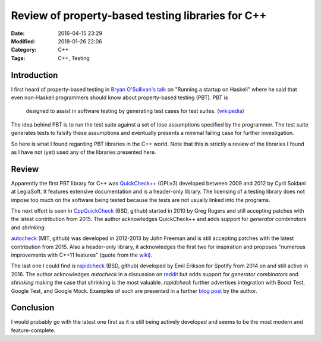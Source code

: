 Review of property-based testing libraries for C++
==================================================

:Date: 2016-04-15 23:29
:Modified: 2018-01-26 22:06
:Category: C++
:Tags: C++, Testing


Introduction
------------

I first heard of property-based testing in `Bryan O'Sullivan's talk`_ on
"Running a startup on Haskell" where he said that even non-Haskell
programmers should know about property-based testing (PBT).  PBT is

   designed to assist in software testing by generating test cases for
   test suites.  (`wikipedia`_)

The idea behind PBT is to run the test suite against a set of lose
assumptions specified by the programmer.  The test suite generates tests
to falsify these assumptions and eventually presents a minimal failing
case for further investigation.

So here is what I found regarding PBT libraries in the C++ world.  Note
that this is strictly a review of the libraries I found as I have not
(yet) used any of the libraries presented here.


Review
------

Apparently the first PBT library for C++ was `QuickCheck++`_ (GPLv3)
developed between 2009 and 2012 by Cyril Soldani at LegiaSoft.  It
features extensive documentation and is a header-only library.  The
licensing of a testing library does not impose too much on the software
being tested because the tests are not usually linked into the programs.

The next effort is seen in `CppQuickCheck`_ (BSD, github) started in
2010 by Greg Rogers and still accepting patches with the latest
contribution from 2015.  The author acknowledges QuickCheck++ and adds
support for *generator combinators* and *shrinking*.

`autocheck`_ (MIT, github) was developed in 2012-2013 by John Freeman
and is still accepting patches with the latest contribution from 2015.
Also a header-only library, it acknowledges the first two for
inspiration and proposes "numerous improvements with C++11 features"
(quote from the `wiki
<https://github.com/thejohnfreeman/autocheck/wiki>`_).

The last one I could find is `rapidcheck`_ (BSD, github) developed by
Emil Erikson for Spotify from 2014 on and still active in 2016.  The
author acknowledges `autocheck` in a discussion on `reddit
<https://www.reddit.com/r/cpp/comments/342jtv/rapidcheck_property_based_testing_for_c/>`_
but adds support for *generator combinators* and *shrinking* making the
case that shrinking is the most valuable.  `rapidcheck` further
advertises integration with Boost Test, Google Test, and Google Mock.
Examples of such are presented in a further `blog post
<https://labs.spotify.com/2015/06/25/rapid-check/>`_ by the author.


Conclusion
----------

I would probably go with the latest one first as it is still being
actively developed and seems to be the most modern and feature-complete.


.. _wikipedia: https://en.wikipedia.org/wiki/QuickCheck
.. _Bryan O'Sullivan's talk: https://www.youtube.com/watch?v=ZR3Jirqk6W8
.. _QuickCheck++: http://software.legiasoft.com/quickcheck/
.. _CppQuickCheck: https://github.com/grogers0/CppQuickCheck
.. _autocheck: https://github.com/thejohnfreeman/autocheck.git
.. _rapidcheck: https://github.com/emil-e/rapidcheck
